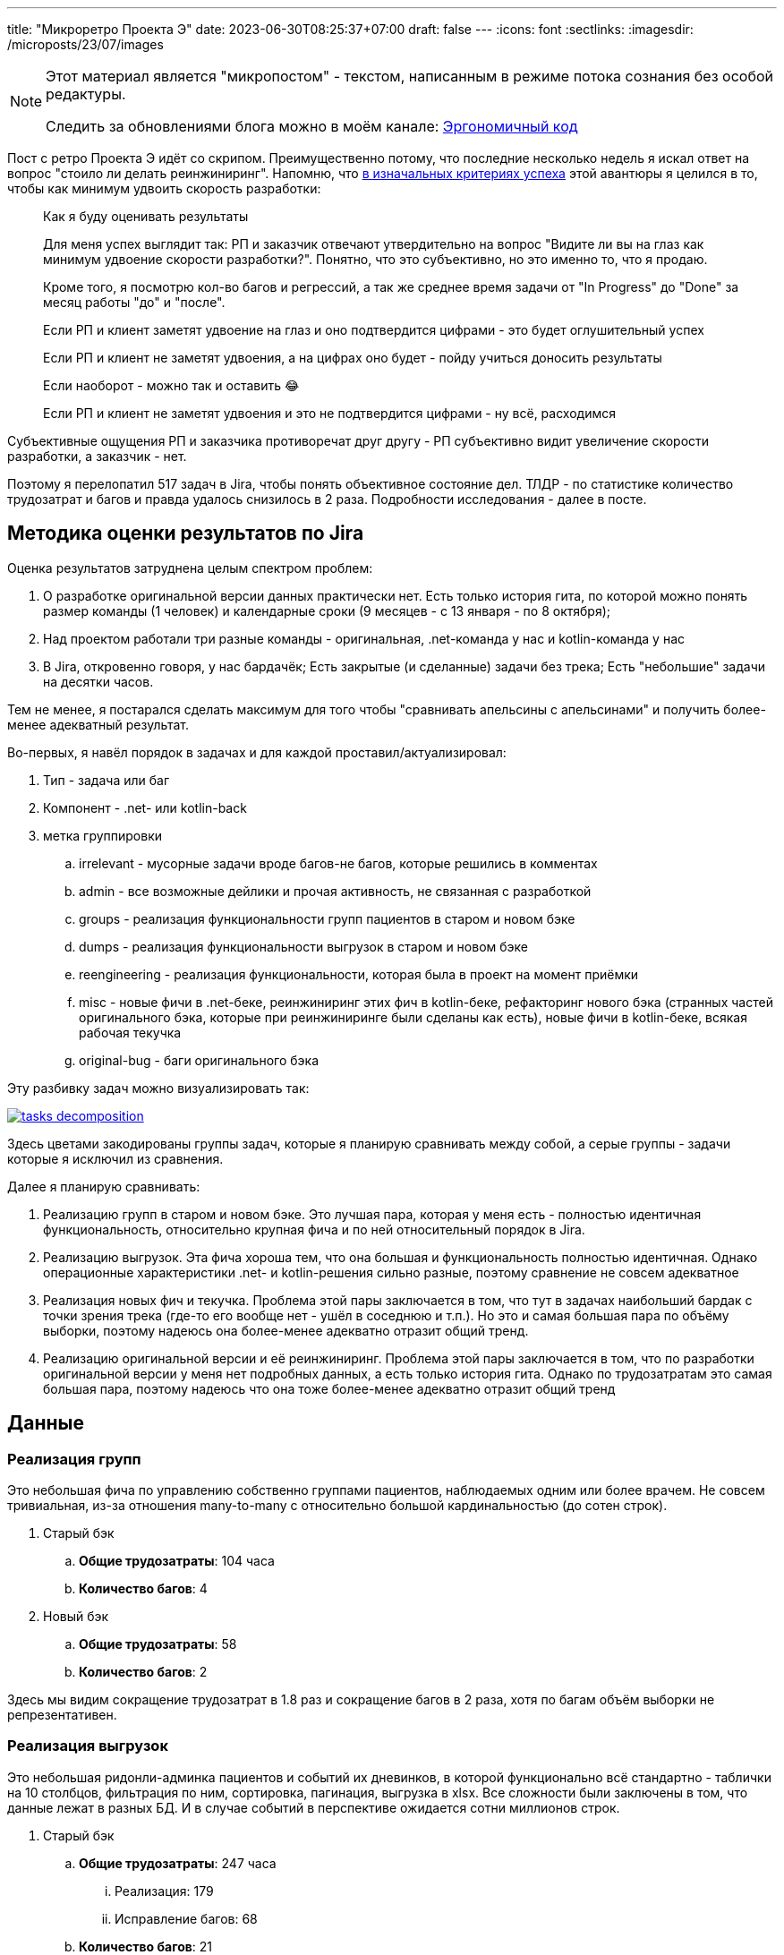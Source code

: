 ---
title: "Микроретро Проекта Э"
date: 2023-06-30T08:25:37+07:00
draft: false
---
:icons: font
:sectlinks:
:imagesdir: /microposts/23/07/images

[NOTE]
--
Этот материал является "микропостом" - текстом, написанным в режиме потока сознания без особой редактуры.

Следить за обновлениями блога можно в моём канале: https://t.me/ergonomic_code[Эргономичный код]
--

Пост с ретро Проекта Э идёт со скрипом.
Преимущественно потому, что последние несколько недель я искал ответ на вопрос "стоило ли делать реинжиниринг".
Напомню, что https://t.me/ergonomic_code/231[в изначальных критериях успеха] этой авантюры я целился в то, чтобы как минимум удвоить скорость разработки:

[quote]
____
Как я буду оценивать результаты

Для меня успех выглядит так: РП и заказчик отвечают утвердительно на вопрос "Видите ли вы на глаз как минимум удвоение скорости разработки?".
Понятно, что это субъективно, но это именно то, что я продаю.

Кроме того, я посмотрю кол-во багов и регрессий, а так же среднее время задачи от "In Progress" до "Done" за месяц работы "до" и "после".

Если РП и клиент заметят удвоение на глаз и оно подтвердится цифрами - это будет оглушительный успех

Если РП и клиент не заметят удвоения, а на цифрах оно будет - пойду учиться доносить результаты

Если наоборот - можно так и оставить 😂

Если РП и клиент не заметят удвоения и это не подтвердится цифрами - ну всё, расходимся
____

Субъективные ощущения РП и заказчика противоречат друг другу - РП субъективно видит увеличение скорости разработки, а заказчик - нет.

Поэтому я перелопатил 517 задач в Jira, чтобы понять объективное состояние дел.
ТЛДР - по статистике количество трудозатрат и багов и правда удалось снизилось в 2 раза.
Подробности исследования - далее в посте.

== Методика оценки результатов по Jira

Оценка результатов затруднена целым спектром проблем:

. О разработке оригинальной версии данных практически нет.
  Есть только история гита, по которой можно понять размер команды (1 человек) и календарные сроки (9 месяцев - с 13 января - по 8 октября);
. Над проектом работали три разные команды - оригинальная, .net-команда у нас и kotlin-команда у нас
. В Jira, откровенно говоря, у нас бардачёк;
  Есть закрытые (и сделанные) задачи без трека;
  Есть "небольшие" задачи на десятки часов.

Тем не менее, я постарался сделать максимум для того чтобы "сравнивать апельсины с апельсинами" и получить более-менее адекватный результат.

Во-первых, я навёл порядок в задачах и для каждой проставил/актуализировал:

. Тип - задача или баг
. Компонент - .net- или kotlin-back
. метка группировки
.. irrelevant - мусорные задачи вроде багов-не багов, которые решились в комментах
.. admin - все возможные дейлики и прочая активность, не связанная с разработкой
.. groups - реализация функциональности групп пациентов в старом и новом бэке
.. dumps - реализация функциональности выгрузок в старом и новом бэке
.. reengineering - реализация функциональности, которая была в проект на момент приёмки
.. misc - новые фичи в .net-беке, реинжиниринг этих фич в kotlin-беке, рефакторинг нового бэка (странных частей оригинального бэка, которые при реинжиниринге были сделаны как есть), новые фичи в kotlin-беке, всякая рабочая текучка
.. original-bug - баги оригинального бэка

Эту разбивку задач можно визуализировать так:

image::tasks-decomposition.jpg[link={imagesdir}/tasks-decomposition.jpg]

Здесь цветами закодированы группы задач, которые я планирую сравнивать между собой, а серые группы - задачи которые я исключил из сравнения.

Далее я планирую сравнивать:

. Реализацию групп в старом и новом бэке.
  Это лучшая пара, которая у меня есть - полностью идентичная функциональность, относительно крупная фича и по ней относительный порядок в Jira.
. Реализацию выгрузок.
  Эта фича хороша тем, что она большая и функциональность полностью идентичная.
  Однако операционные характеристики .net- и kotlin-решения сильно разные, поэтому сравнение не совсем адекватное
. Реализация новых фич и текучка.
  Проблема этой пары заключается в том, что тут в задачах наибольший бардак с точки зрения трека (где-то его вообще нет - ушёл в соседнюю и т.п.).
  Но это и самая большая пара по объёму выборки, поэтому надеюсь она более-менее адекватно отразит общий тренд.
. Реализацию оригинальной версии и её реинжиниринг.
  Проблема этой пары заключается в том, что по разработки оригинальной версии у меня нет подробных данных, а есть только история гита.
  Однако по трудозатратам это самая большая пара, поэтому надеюсь что она тоже более-менее адекватно отразит общий тренд

== Данные

=== Реализация групп

Это небольшая фича по управлению собственно группами пациентов, наблюдаемых одним или более врачем.
Не совсем тривиальная, из-за отношения many-to-many с относительно большой кардинальностью (до сотен строк).

. Старый бэк
.. *Общие трудозатраты*: 104 часа
.. *Количество багов*: 4
. Новый бэк
.. *Общие трудозатраты*: 58
.. *Количество багов*: 2

Здесь мы видим сокращение трудозатрат в 1.8 раз и сокращение багов в 2 раза, хотя по багам объём выборки не репрезентативен.

=== Реализация выгрузок

Это небольшая ридонли-админка пациентов и событий их дневинков, в которой функционально всё стандартно - таблички на 10 столбцов, фильтрация по ним, сортировка, пагинация, выгрузка в xlsx.
Все сложности были заключены в том, что данные лежат в разных БД.
И в случае событий в перспективе ожидается сотни миллионов строк.

. Старый бэк
.. *Общие трудозатраты*: 247 часа
... Реализация: 179
... Исправление багов: 68
.. *Количество багов*: 21
. Новый бэк
.. *Общие трудозатраты*: 175.75
... Реализация: 172
... Исправление багов: 3.75
.. *Количество багов*: 4

Тут мы видим сокращение трудозатрат в 1.4 раза и сокращение количества багов в 5 раз.

Однако напрямую эти две реализации сравнивать нельзя, потому что здесь на новом бэке мы сделали выборки на https://azhidkov.pro/microposts/23/06/streaming-join/[тех самых потоковых join-ах].

Благодаря потоковым джоинам новый бэк может обработать 1М строк (старый - 64К), а 64К строк сгенерировать за 11 секунда (старый - 165 секунд).

Кроме того, старый бэк полностью покрыт тестами.

=== Реализация новых фич и текучка

. Старый бэк
.. *Общие трудозатраты*: 526 часа
... Реализация: 353.5
... Исправление багов: 172.5
.. *Количество задач*: 14
.. *Количество багов*: 22
.. *Медианные трудозатраты на задачу*: 16
. Новый бэк
.. *Общие трудозатраты*: 497 часа
... Реализация: 426
... Исправление багов: 71
.. *Количество задач*: 52
.. *Количество багов*: 24
.. *Медианные трудозатраты на задачу*: 5

Сравнение этих метрик уже с большой натяжкой можно назвать объективным, потому что здесь у нас на входе по большей части разные задачи, выполненные разными людьми.

Тем не менее по всем метрикам наблюдается положительный тренд:

. За сопоставимый объём часов было выполненло в 3 раза больше задач
. Относительное количество багов (22/14 vs 24/52) так же уменьшилось в 3 раза
. Наконец, медианные трудозатраты тоже снизились в три раза

Тут можно сказать, что это просто выборка такая и на новом беке в среднем делали в три раза более простые задачи.
И на самом деле тут дать объективную оценку сложно, потому что непонятно как объективно оценивать сложность задач.

Тем не менее, я субъективно оцениваю, что в старом бэке была сделана только одна более-менее крупная задача (на 90 часов), а в остальном это были мелкие допилы и фиксы, которые занимали огромное количество времени.

Так же субъективно, я оцениваю что в kotlin-бэке было сделано четыре аналогичных по сложности фичи и 2 крупных рефакторинга (100 и 13 часов).

В общем и целом я думаю, что этот блок можно считать подтверждением того, что разработка на новом бэке требует как минимум в два раза меньше трудозатрат и порождает как минимум в два раза меньше багов.

=== Реализация оригинальной версии и её реинжиниринг

. .net-бэк
.. *Оценочные общие трудозатраты*: 1512
. kotlin-бэк
.. *Общие трудозатраты*: 1162
... Реализация: 852
... Исправление багов: 59
... Административные задачи: 251

Тут ускорение разработки составляет 1.3 раза.
Однако здесь мы сравниваем наименее однородные вещи:

. У kotlin-команды было преимущество в фиксированном и проработанном "ТЗ".
  Однако "ТЗ" - это исходный и местами запутанный код на незнакомом языке;
. kotlin-бэк делали три юниора, а .net-бек - один человек, и по этому полагаю, что как минимум формально это был как минимум мидл;
. Оригинальному разработчику приходилось проектировать решение, а kotlin-команде приходилось подстраиваться под это решение, которое не всегда хорошо ложилось на наш стэк, а местами было очень странным;
. Оригинальный разработчик тесты не писал, а у kotlin-команды было 100% покрытие тестами хэппи пасов и 90% покрыте строк кода;

=== Итоги

И так, у меня есть:

. Данные по полностью идентичной реализации одной и той же функциональности объёмом в 1-2 недели - почти в два раза быстрее и в два раза меньше багов;
. Данные по объективно более качественной реализации одной и той же функциональности объёмом в 1-1.5 месяца - в полтора раза быстрее и в пять раз меньше багов;
. Данные по 3 месяцам работы над преимущественно разными задачами - за примерно одинаковое время и с примерно одинаковым количеством багов, kotlin-команда сделала в три раза больше задач.

Исходя из этих данных я делаю следующий вывод - затратив 82% оригинальных трудозатрат команда юниоров смогла создать базу проекта, который по самой консервативной оценке в два раза быстрее разрабатывать и содержит как минимум в два раза меньше багов.

Я считаю, это очень хороший результат и цель "как минимум двойное сокращение трудозатрат и багов" можно с уверенностью считать достигнутой.
Но что позволило достичь этой цели?

== Гипотезы причин улучшений

На итоговые цифры повлияли как минимум следующие факторы:

. Переход с микросервисов на монолит;
. Разные люди;
. Покрытие кода тестами;
. Переход с вертикальной на функциональную архитектуру;
. Разные стеки.

И как их расцепить и точно определить вклад каждого фактора я не знаю.
Но попробую передать своё субъективное ощущение.
Спойлер - список выше отсортирован по убыванию вклада.

=== Переход с микросервисов на монолит

На мой взгляд, наибольший вклад в увеличение скорости разработки внёс переход на монолит.
Пусть он будет ответственен за 32% улучшения.
Из цифр видно, что версию на монолите сделали на 20-30 процентов быстрее (смотря что на что делить).
И я думаю, что это также консервативная оценка и если kotlin-версию делал так же один мидл - он сделал бы в два раза/на 50% быстрее.
По крайней мере для себя я сделал вывод, что делать проекты до человеко/года на микросервисах как минимум в два раза дороже, чем на монолите.

=== Разные люди

Далее, на мой взгляд идёт самый сложный фактор - люди.
По моей оценке вклад смены команды в увеличение скорости разработки составляет 31%.

Про оригинального разработчика я не знаю ничего, но с учётом довольно небольшой разницы между оригинальными трудозатртами и трудозатратами на разработку, могу предположить, что квалификация и мотивация оригинального разработчика примерно соответствовала kotlin-команде (я помню, что предположил, что это был как минимум мидл, но там была и оговорка: "как минимум формально").

А вот с .net-командой я зафакапился тотально.
У меня там были все - и юниор, и мидл, и сеньёр, и техлид.
Все, кроме юниора, имели свой грейд чисто формально.
Поэтому всех их (кроме юниора) я быстро уволил (от двух недель до двух месяцев) за то, что они нифига не работали.

Тут ещё можно поспекулировать на тему того, влияли ли сложности работы с микросервисами, без тестов и на вертикальной архитектуре на мотивацию.
Наверняка сказать невозможно, но я уверен, что влияли.
И если бы мы просто поменяли команду, то за два-три месяца пришли бы примерно к тому же.

=== Покрытие кода тестами

Теперь, наоборот, самый простой фактор - покрытие тестами.
Его вклад в сокращение багов - 100%, на мой взгляд.
Если бы kotlin-команада работала без тестов, то багов было бы столько же.

Касательно увеличения скорости разработки, то по цифрам выходит, что вклад тестов составляет 15% - в .net-беке на исправление багов уходило 30%, а в kotlin - 15% (это в новых фичах и поддержке, а в выгрузках - вообще - 2%).
Но исходя из гипотезы, что тесты влияют на мотивацию, а так же из тех соображений, что баги несут очевидный и серьёзный репутационный (а иногда и материальный ущерб) - вклад покрытия тестами я оцениваю на том же уровне, что и переход на монолит смену команды - 30%.

=== Переход с вертикальной на функциональную архитектуру

Теперь к смене вертикальной архитектуры на функциональную.
Я думаю, что этот фактор именно с точки трудозатрат на кодирование имел не больше влияние - в лучшем случае 7%.
Зато вкупе с отсутствием тестов, он имел серьёзное влияние на количество багов - я не стал тут уже закапываться в статистику, но в .net-беке у нас не раз были баги из серии "Тут SQL-поправили, а в соседней директории - забыли".

Кроме того, уверен, необходимость писать кучу шаблонного и бессмысленного кода также имела существенное негативное влияние на мотивацию.

=== Разные стеки

Если вы следите за цифрами, то уже знаете, что вклад смены стека я оцениваю в 0%.
На мой взгляд - Kotlin и C# - это одни и те же яйца в профиль и анфас.

И при прочих равных, что изначальная разработка на Kotlin, что реинжинриниг на C# дали бы те же самые результаты.

=== Итоги

Итого, по моей оценке вклад факторов в результат следующий:

. Переход с микросервисов на монолит - 32%;
. Разные люди - 31%;
. Покрытие кода тестами - 30%;
. Переход с вертикальной на функциональную архитектуру - 7%;
. Разные стеки - 0%.

== При чём здесь Эргономичный подход?

Помимо вопроса "стоило ли оно того в целом", меня ещё интересует вопрос "стоило ли проводить реинжиниринг по Эргономичному подходу"?
Данных, чтобы дать обоснованный ответ, у меня нет, но пофантазировать всё-таки хочется.

Чтобы было бы, если бы мы делали реинжиниринг по мейнстримному подходу - с тестами на моках, Hibernate, пакетированием по техническим аспектам и в императивном стиле?

[NOTE]
====
Написав это, я засомневался, действительно ли мейнстрим всё ещё такой.

Решил проверить так - взять первую попавшуюся на Packtpub-е свежую книгу по Spring и посмотреть что там.
Там оказалось https://github.com/PacktPublishing/Spring-Boot-and-Angular[ровно всё то, что я перечислил].

На всякий случай глянул https://github.com/PacktPublishing/Learning-Spring-Boot-3.0-Third-Edition[вторую книгу] - там пакетирования вообще никакого нет, зато Hibernate и моки - на месте.
====

Сравнивать kotlin-бэк с гипотетический мейнстримным бэком я в том же формате, что и с .net-бэком.

=== Реализация групп

Я думаю, что использование Hibernate и тестов на моках, позволило бы сократить трудозатраты на 10-30% и, возможно, несущественно бы увеличило количество багов.

. Гипотетический мейнстримный бэк
.. *Оценочные общие трудозатраты*: 41-52 часа (58 часов факта ЭП-версии - 10-30%)
.. *Оценочное количество багов*: 2-3 штуки (2 бага факта ЭП-верисии + 0-1 шт.)

=== Реализация выгрузок

Реализация выгрузок миллионов строк на базе Hibernate наверняка привела бы к деградации потребления памяти и скорости работы.
Поэтому для сохранения качества реализации, выгрузки пришлось в любом случае делать на JdbcTemplate-е.
По крайней мере я даже в работе по мейнстримному подходу сделал бы выгрузку точно так же.

А силу того, что в реализации много "юнитов" и у них много зависимостей, тесты на моках и сами стоили бы дороже, и багов больше бы пропустили.
И, как следствие, ещё больше увеличили бы общие трудозатраты.
В итоге, я думаю, получилось бы +10% к трудозатратам на тесты и 30% на фикс багов.

. Гипотетический мейнстримный бэк
.. *Оценочные общие трудозатраты*: 245.9
... Реализация: 189.2 (172 часов факта ЭП-версии + 10%)
... Исправление багов: 56.7 (30% от 189.2)
.. *Оценочное количество багов*: 13 (с потолка)

=== Реализация новых фич и текучка

В эту категорию попадают уже в основном доработки существующей функциональности и рефакторинг.
И тут (по идеи) должен начать проявляться эффект от применения ЭП.
С точки зрения сцепленности продового кода, негативные эффекты мейнстримного подхода ещё не успели бы проявиться.
А вот в тестах - уже бы проявились в полный рост.
В итоге, я полагаю, трудозатраты на реализацию бы выросли на 10-20% (на актуализацию моков), а трудозатраты на исправление багов, пропущенных тестами на моках, выросли бы до 20-25%.

. Гипотетический мейнстримный бэк
.. *Общие трудозатраты*: 562.2-585.7 часа
... Реализация: 468.6 (426 часов факта ЭП-версии + 10%)
... Исправление багов: 93.7-117.1 (20-25% от 468.6)
.. *Количество задач*: - (не знаю, как хоть сколько-нибудь адекватно оценить и выровнять с общими трудозатратами)
.. *Количество багов*: - (не знаю, как хоть сколько-нибудь адекватно оценить и выровнять с общими трудозатратами)
.. *Медианные трудозатраты на задачу*: 5.5-6 (5 + 10-20%)

=== Реализация оригинальной версии и её реинжиниринг

При выполнении реинжиниринга, за счёт использования Hibernate трудозатраты на реализацию сократились бы процентов на 20 и ещё процентов на 10 за счёт тестов на моках.
С другой стороны, трудозатраты на исправление багов удвоились бы за счёт багов, пропущенных тестами на моках.
Наконец, административные трудозатраты не изменились бы.

. Гипотетический мейнстримный бэк
.. *Общие трудозатраты*: 965.4
... Реализация: 596.4 (70% от 852 часов факта ЭП-версии)
... Исправление багов: 118 (59 часов факта ЭП-версии + 100%)
... Административные задачи: 251

=== Итого

Итого общие трудозатраты на "первые две версии" (реинжиниринг и 3 месяца саппорта) по ЭП составили 2039 часов.
А оценочные общие трудозатраты на "первые две версии" по мейнстримному подходу составили бы 1814.5-1849.

То есть первый год разработки по ЭП будет примерно на 10% дороже.

Однако, как показывает моя практика, при разработке по мейнстримному подходу, трудо- и баго-ёмкость задач растёт очень быстро.

В случае же ЭП, предположительно, они будут расти намного медленнее.

Это я и собираюсь проверить - я надеюсь, Проект Э проживёт ещё хотя бы пару лет (все предпосылки к этому есть) и я смогу ещё хотя бы три-четыре раза с интервалом в 3-6 месяцев повторить это упражнение и оценить тренд роста трудозатрат и количества багов на задачу при работе с эргономичной кодовой базой.

== Выводы

Итак.
Стоило ли делать реинжиниринг?
Безусловно да, на основе данных из Jira можно с уверенностью утверждать, что мы смогли снизить трудозатраты и количество багов как минимум в два раза.
Это улучшение ещё "усугубляется" за счёт того, что для заказчика внешние рейты штатных kotlin-истов ниже внешних рейтов .net-чиков аутстафферов.

Стоило ли делать реинжинирнг по Эргономичному подходу?
Доподлино неизвестно.
Гипотетически, при условии, что работы продолжатся ещё хотя бы год, и если я прав, что показатели будут деградировать очень медленно, - да.
Но это всё теория.

Кроме того, результаты анализа данных дают дополнительное подтверждение общеизвестным утверждениям:

. Первый год разработки на микросервисах дороже разработки на монолите. Минимум на 30%;
. Автоматизация тестирования снижает количество багов и трудозатрат на их устранение. Минимум в два раза;
. Мотивация команды имеет огромное влияние на трудозатарты.
  От 30% дополнительных трудозатрат в случае низкой мотивации.
